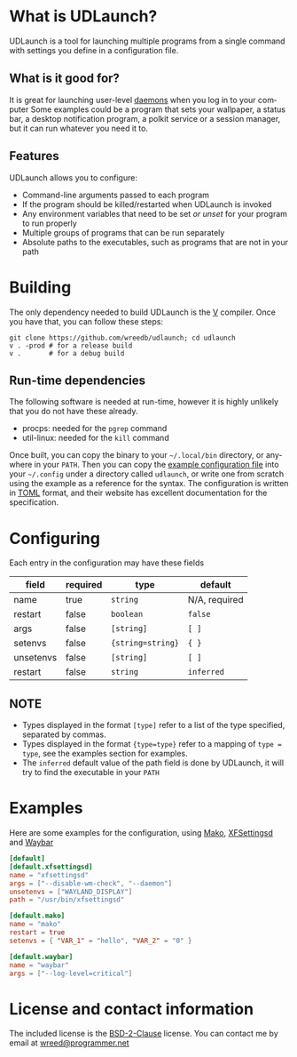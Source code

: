 #+AUTHOR: Will Reed
#+EMAIL: wreed@programmer.net
#+LANGUAGE: en
#+OPTIONS: toc:nil

* What is UDLaunch?
UDLaunch is a tool for launching multiple programs from a single command
with settings you define in a configuration file.

** What is it good for?
It is great for launching user-level [[https://en.wikipedia.org/wiki/Daemon_(computing)][daemons]] when you log in to your computer
Some examples could be a program that sets your wallpaper, a status bar, a
desktop notification program, a polkit service or a session manager, but it
can run whatever you need it to.

** Features
UDLaunch allows you to configure:
- Command-line arguments passed to each program
- If the program should be killed/restarted when UDLaunch is invoked
- Any environment variables that need to be set /or unset/ for your program to run properly
- Multiple groups of programs that can be run separately
- Absolute paths to the executables, such as programs that are not in your path

* Building
The only dependency needed to build UDLaunch is the [[https://vlang.io/][V]] compiler.
Once you have that, you can follow these steps:

#+BEGIN_SRC shell
git clone https://github.com/wreedb/udlaunch; cd udlaunch
v . -prod # for a release build
v .       # for a debug build
#+END_SRC

** Run-time dependencies
The following software is needed at run-time, however
it is highly unlikely that you do not have these already.
- procps: needed for the ~pgrep~ command
- util-linux: needed for the ~kill~ command

Once built, you can copy the binary to your =~/.local/bin= directory, or
anywhere in your ~PATH~. Then you can copy the [[./example/config.toml][example configuration file]]
into your =~/.config= under a directory called ~udlaunch~, or write one
from scratch using the example as a reference for the syntax.
The configuration is written in [[https://toml.io][TOML]] format, and their website has excellent
documentation for the specification.

* Configuring
Each entry in the configuration may have these fields
| field     | required | type              | default       |
|-----------+----------+-------------------+---------------|
| name      | true     | ~string~          | N/A, required |
| restart   | false    | ~boolean~         | ~false~       |
| args      | false    | ~[string]~        | ~[ ]~         |
| setenvs   | false    | ~{string=string}~ | ~{ }~         |
| unsetenvs | false    | ~[string]~        | ~[ ]~         |
| restart   | false    | ~string~          | ~inferred~    |

** NOTE
+ Types displayed in the format ~[type]~ refer to a list of the type specified, separated by commas.
+ Types displayed in the format ~{type=type}~ refer to a mapping of ~type = type~, see the examples section for examples.
+ The ~inferred~ default value of the path field is done by UDLaunch, it will try to find the executable in your ~PATH~

* Examples
Here are some examples for the configuration, using [[https://wayland.emersion.fr/mako/][Mako]], [[https://gitlab.xfce.org/xfce/xfce4-settings][XFSettingsd]] and [[https://github.com/alexays/waybar][Waybar]]

#+BEGIN_SRC toml
[default]
[default.xfsettingsd]
name = "xfsettingsd"
args = ["--disable-wm-check", "--daemon"]
unsetenvs = ["WAYLAND_DISPLAY"]
path = "/usr/bin/xfsettingsd"

[default.mako]
name = "mako"
restart = true
setenvs = { "VAR_1" = "hello", "VAR_2" = "0" }

[default.waybar]
name = "waybar"
args = ["--log-level=critical"]
#+END_SRC

* License and contact information
The included license is the [[./LICENSE][BSD-2-Clause]] license.
You can contact me by email at [[mailto:wreed@programmer.net][wreed@programmer.net]]
